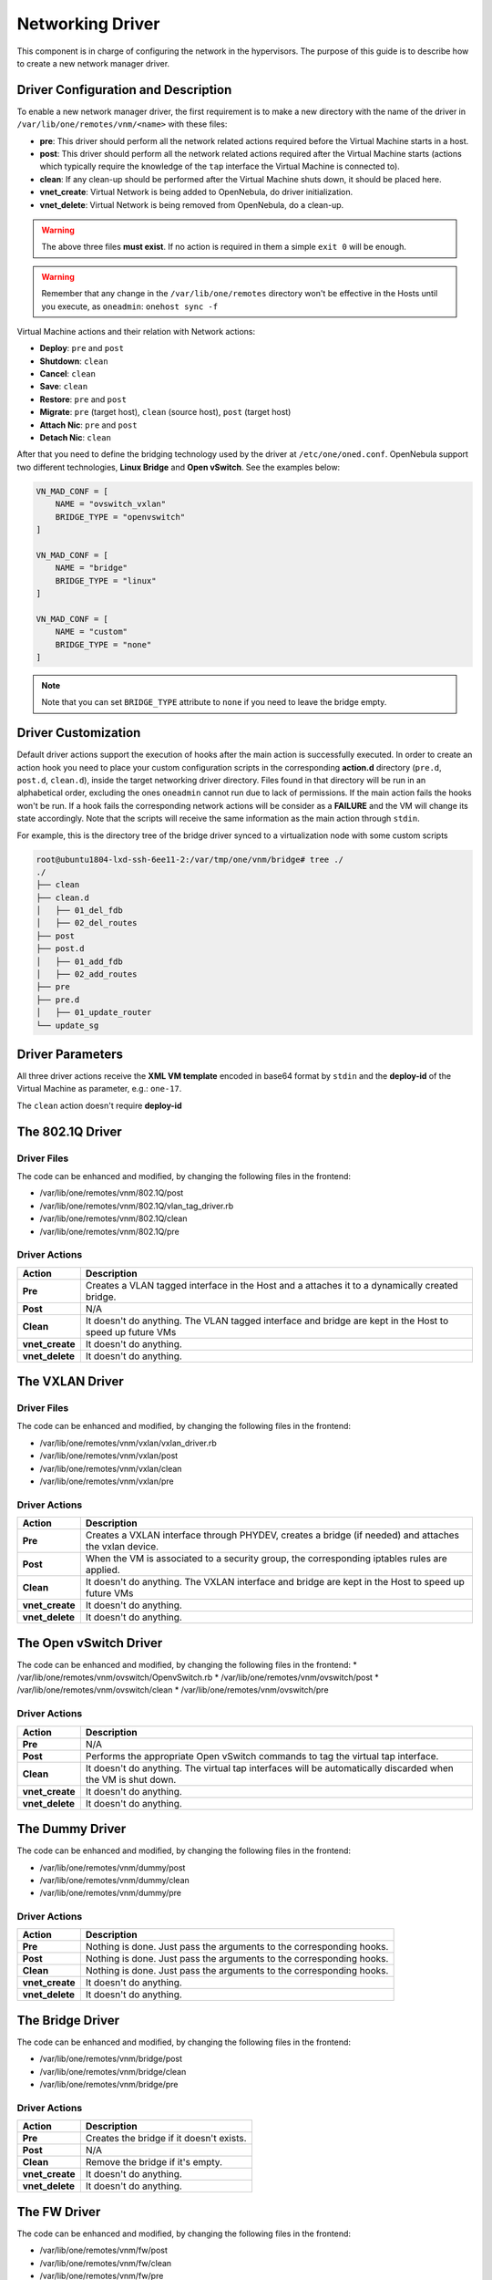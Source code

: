 .. _devel-nm:

================================================================================
Networking Driver
================================================================================

This component is in charge of configuring the network in the hypervisors. The purpose of this guide is to describe how to create a new network manager driver.

Driver Configuration and Description
================================================================================

To enable a new network manager driver, the first requirement is to make a new directory with the name of the driver in ``/var/lib/one/remotes/vnm/<name>`` with these files:

-  **pre**: This driver should perform all the network related actions required before the Virtual Machine starts in a host.

-  **post**: This driver should perform all the network related actions required after the Virtual Machine starts (actions which typically require the knowledge of the ``tap`` interface the Virtual Machine is connected to).

-  **clean**: If any clean-up should be performed after the Virtual Machine shuts down, it should be placed here.

-  **vnet_create**: Virtual Network is being added to OpenNebula, do driver initialization.

-  **vnet_delete**: Virtual Network is being removed from OpenNebula, do a clean-up.

.. warning:: The above three files **must exist**. If no action is required in them a simple ``exit 0`` will be enough.

.. warning:: Remember that any change in the ``/var/lib/one/remotes`` directory won't be effective in the Hosts until you execute, as ``oneadmin``: ``onehost sync -f``

Virtual Machine actions and their relation with Network actions:

-  **Deploy**: ``pre`` and ``post``
-  **Shutdown**: ``clean``
-  **Cancel**: ``clean``
-  **Save**: ``clean``
-  **Restore**: ``pre`` and ``post``
-  **Migrate**: ``pre`` (target host), ``clean`` (source host), ``post`` (target host)
-  **Attach Nic**: ``pre`` and ``post``
-  **Detach Nic**: ``clean``

After that you need to define the bridging technology used by the driver at ``/etc/one/oned.conf``. OpenNebula support two different technologies, **Linux Bridge** and **Open vSwitch**. See the examples below:

.. code-block:: bash

    VN_MAD_CONF = [
        NAME = "ovswitch_vxlan"
        BRIDGE_TYPE = "openvswitch"
    ]

    VN_MAD_CONF = [
        NAME = "bridge"
        BRIDGE_TYPE = "linux"
    ]

    VN_MAD_CONF = [
        NAME = "custom"
        BRIDGE_TYPE = "none"
    ]

.. note:: Note that you can set ``BRIDGE_TYPE`` attribute to ``none`` if you need to leave the bridge empty.

.. _devel-nm-hook:

Driver Customization
================================================================================

Default driver actions support the execution of hooks after the main action is successfully executed. In order to create an action hook you need to place your custom configuration scripts in the corresponding **action.d** directory (``pre.d``, ``post.d``, ``clean.d``), inside the target networking driver directory. Files found in that directory will be run in an alphabetical order, excluding the ones ``oneadmin`` cannot run due to lack of permissions. If the main action fails the hooks won't be run. If a hook fails the corresponding network actions will be consider as a **FAILURE** and the VM will change its state accordingly. Note that the scripts will receive the same information as the main action through ``stdin``.

For example, this is the directory tree of the bridge driver synced to a virtualization node with some custom scripts

.. code-block:: text

    root@ubuntu1804-lxd-ssh-6ee11-2:/var/tmp/one/vnm/bridge# tree ./
    ./
    ├── clean
    ├── clean.d
    │   ├── 01_del_fdb
    │   ├── 02_del_routes
    ├── post
    ├── post.d
    │   ├── 01_add_fdb
    │   ├── 02_add_routes
    ├── pre
    ├── pre.d
    │   ├── 01_update_router
    └── update_sg

Driver Parameters
================================================================================

All three driver actions receive the **XML VM template** encoded in base64 format by ``stdin`` and the **deploy-id** of the Virtual Machine as parameter, e.g.: ``one-17``.

The ``clean`` action doesn't require **deploy-id**

The 802.1Q Driver
================================================================================

Driver Files
--------------------------------------------------------------------------------
The code can be enhanced and modified, by changing the following files in the frontend:

* /var/lib/one/remotes/vnm/802.1Q/post
* /var/lib/one/remotes/vnm/802.1Q/vlan_tag_driver.rb
* /var/lib/one/remotes/vnm/802.1Q/clean
* /var/lib/one/remotes/vnm/802.1Q/pre

Driver Actions
--------------------------------------------------------------------------------
+-----------------+----------------------------------------------------------------------------------------------------------+
|   Action        |                                               Description                                                |
+=================+==========================================================================================================+
| **Pre**         | Creates a VLAN tagged interface in the Host and a attaches it to a dynamically created bridge.           |
+-----------------+----------------------------------------------------------------------------------------------------------+
| **Post**        | N/A                                                                                                      |
+-----------------+----------------------------------------------------------------------------------------------------------+
| **Clean**       | It doesn't do anything. The VLAN tagged interface and bridge are kept in the Host to speed up future VMs |
+-----------------+----------------------------------------------------------------------------------------------------------+
| **vnet_create** | It doesn't do anything.                                                                                  |
+-----------------+----------------------------------------------------------------------------------------------------------+
| **vnet_delete** | It doesn't do anything.                                                                                  |
+-----------------+----------------------------------------------------------------------------------------------------------+

The VXLAN Driver
================================================================================

Driver Files
--------------------------------------------------------------------------------
The code can be enhanced and modified, by changing the following files in the frontend:

* /var/lib/one/remotes/vnm/vxlan/vxlan_driver.rb
* /var/lib/one/remotes/vnm/vxlan/post
* /var/lib/one/remotes/vnm/vxlan/clean
* /var/lib/one/remotes/vnm/vxlan/pre

Driver Actions
--------------------------------------------------------------------------------
+-----------------+----------------------------------------------------------------------------------------------------------+
|   Action        |                                               Description                                                |
+=================+==========================================================================================================+
| **Pre**         | Creates a VXLAN interface through PHYDEV, creates a bridge (if needed) and attaches the vxlan device.    |
+-----------------+----------------------------------------------------------------------------------------------------------+
| **Post**        | When the VM is associated to a security group, the corresponding iptables rules are applied.             |
+-----------------+----------------------------------------------------------------------------------------------------------+
| **Clean**       | It doesn't do anything. The VXLAN interface and bridge are kept in the Host to speed up future VMs       |
+-----------------+----------------------------------------------------------------------------------------------------------+
| **vnet_create** | It doesn't do anything.                                                                                  |
+-----------------+----------------------------------------------------------------------------------------------------------+
| **vnet_delete** | It doesn't do anything.                                                                                  |
+-----------------+----------------------------------------------------------------------------------------------------------+

The Open vSwitch Driver
================================================================================

The code can be enhanced and modified, by changing the following files in the frontend:
* /var/lib/one/remotes/vnm/ovswitch/OpenvSwitch.rb
* /var/lib/one/remotes/vnm/ovswitch/post
* /var/lib/one/remotes/vnm/ovswitch/clean
* /var/lib/one/remotes/vnm/ovswitch/pre

Driver Actions
--------------------------------------------------------------------------------
+-----------------+--------------------------------------------------------------------------------------------------------------+
|   Action        |                                                 Description                                                  |
+=================+==============================================================================================================+
| **Pre**         | N/A                                                                                                          |
+-----------------+--------------------------------------------------------------------------------------------------------------+
| **Post**        | Performs the appropriate Open vSwitch commands to tag the virtual tap interface.                             |
+-----------------+--------------------------------------------------------------------------------------------------------------+
| **Clean**       | It doesn't do anything. The virtual tap interfaces will be automatically discarded when the VM is shut down. |
+-----------------+--------------------------------------------------------------------------------------------------------------+
| **vnet_create** | It doesn't do anything.                                                                                      |
+-----------------+--------------------------------------------------------------------------------------------------------------+
| **vnet_delete** | It doesn't do anything.                                                                                      |
+-----------------+--------------------------------------------------------------------------------------------------------------+

The Dummy Driver
================================================================================

The code can be enhanced and modified, by changing the following files in the frontend:

* /var/lib/one/remotes/vnm/dummy/post
* /var/lib/one/remotes/vnm/dummy/clean
* /var/lib/one/remotes/vnm/dummy/pre

Driver Actions
--------------------------------------------------------------------------------

+-----------------+--------------------------------------------------------------------------------+
|   Action        |                           Description                                          |
+=================+================================================================================+
| **Pre**         | Nothing is done. Just pass the arguments to the corresponding hooks.           |
+-----------------+--------------------------------------------------------------------------------+
| **Post**        | Nothing is done. Just pass the arguments to the corresponding hooks.           |
+-----------------+--------------------------------------------------------------------------------+
| **Clean**       | Nothing is done. Just pass the arguments to the corresponding hooks.           |
+-----------------+--------------------------------------------------------------------------------+
| **vnet_create** | It doesn't do anything.                                                        |
+-----------------+--------------------------------------------------------------------------------+
| **vnet_delete** | It doesn't do anything.                                                        |
+-----------------+--------------------------------------------------------------------------------+

The Bridge Driver
================================================================================

The code can be enhanced and modified, by changing the following files in the frontend:

* /var/lib/one/remotes/vnm/bridge/post
* /var/lib/one/remotes/vnm/bridge/clean
* /var/lib/one/remotes/vnm/bridge/pre

Driver Actions
--------------------------------------------------------------------------------

+-----------------+--------------------------------------------------------------------------------+
|   Action        |                           Description                                          |
+=================+================================================================================+
| **Pre**         | Creates the bridge if it doesn't exists.                                       |
+-----------------+--------------------------------------------------------------------------------+
| **Post**        | N/A                                                                            |
+-----------------+--------------------------------------------------------------------------------+
| **Clean**       | Remove the bridge if it's empty.                                               |
+-----------------+--------------------------------------------------------------------------------+
| **vnet_create** | It doesn't do anything.                                                        |
+-----------------+--------------------------------------------------------------------------------+
| **vnet_delete** | It doesn't do anything.                                                        |
+-----------------+--------------------------------------------------------------------------------+

The FW Driver
================================================================================

The code can be enhanced and modified, by changing the following files in the frontend:

* /var/lib/one/remotes/vnm/fw/post
* /var/lib/one/remotes/vnm/fw/clean
* /var/lib/one/remotes/vnm/fw/pre

It performs the same action than Bridge driver but adding extra iptables rules to implement the security groups of the VM.

The Elastic Driver
================================================================================

The code can be enhanced and modified, by changing the following files in the frontend:

* /var/lib/one/remotes/vnm/elastic/post
* /var/lib/one/remotes/vnm/elastic/clean
* /var/lib/one/remotes/vnm/elastic/pre

Driver Actions
--------------------------------------------------------------------------------

+-----------------+--------------------------------------------------------------------------------+
|   Action        |                           Description                                          |
+=================+================================================================================+
| **Pre**         | Creates the bridge if it doesn't exists. Setup forward rules                   |
+-----------------+--------------------------------------------------------------------------------+
| **Post**        | Assign elastic IPs to the target host                                          |
+-----------------+--------------------------------------------------------------------------------+
| **Clean**       | Remove the bridge if it's empty. Unassigns elastic IPs                         |
+-----------------+--------------------------------------------------------------------------------+
| **vnet_create** | It doesn't do anything.                                                        |
+-----------------+--------------------------------------------------------------------------------+
| **vnet_delete** | It doesn't do anything.                                                        |
+-----------------+--------------------------------------------------------------------------------+


